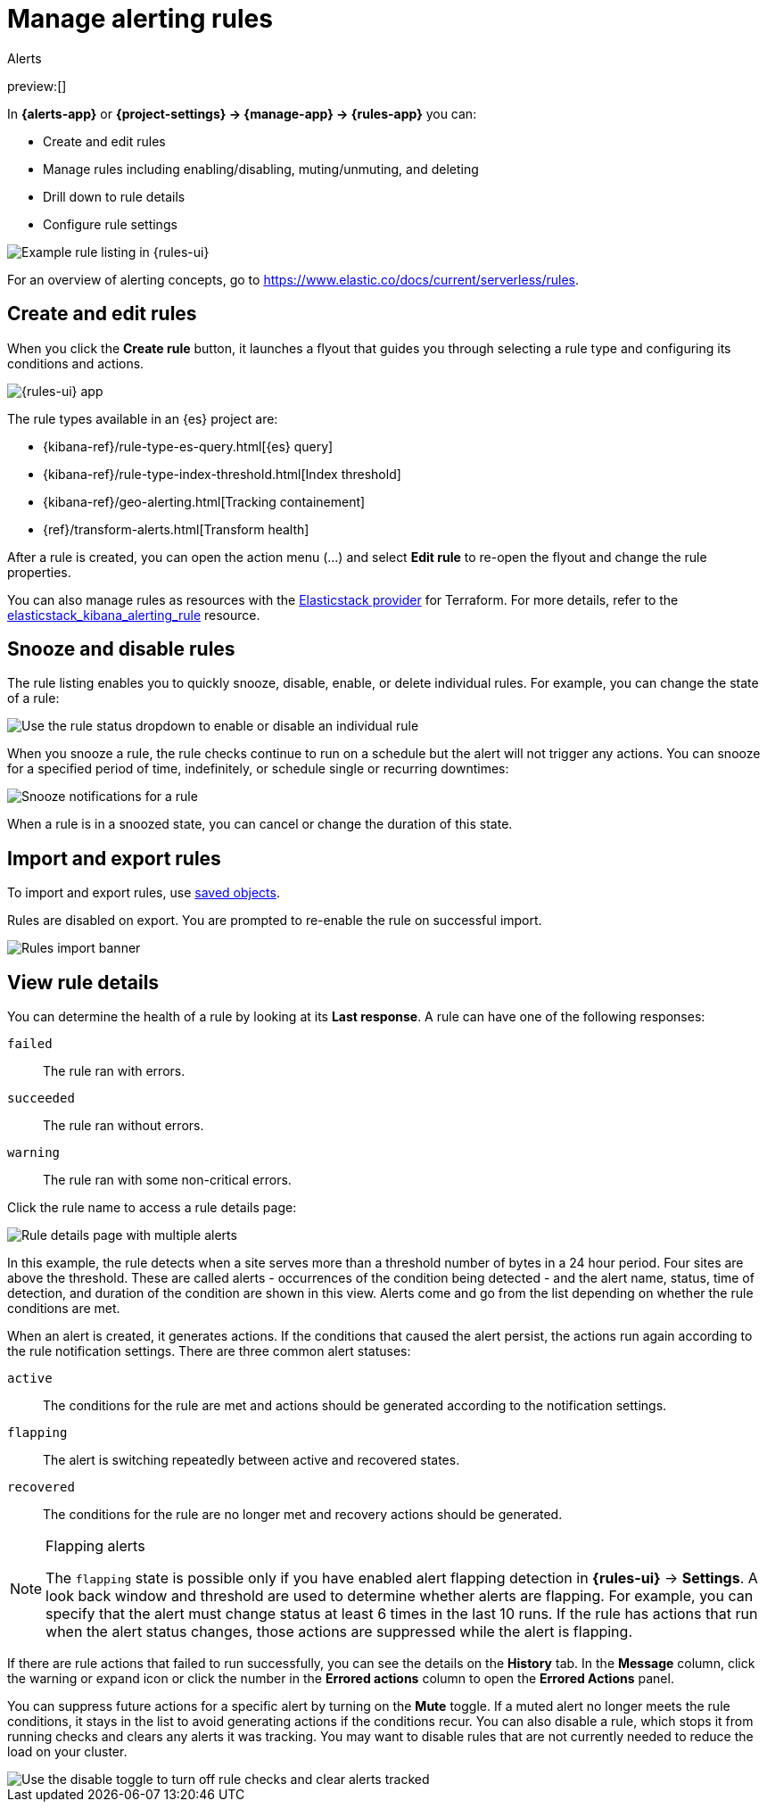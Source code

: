 [[explore-your-data-alerting]]
= Manage alerting rules

:description: Define when to generate alerts and notifications with alerting rules.
:keywords: serverless, elasticsearch, alerting, how-to

++++
<titleabbrev>Alerts</titleabbrev>
++++

preview:[]

In **{alerts-app}** or **{project-settings} → {manage-app} → {rules-app}** you can:

* Create and edit rules
* Manage rules including enabling/disabling, muting/unmuting, and deleting
* Drill down to rule details
* Configure rule settings

[role="screenshot"]
image::images/rules-ui.png[Example rule listing in {rules-ui}]

For an overview of alerting concepts, go to https://www.elastic.co/docs/current/serverless/rules[].

////
/* ## Required permissions

Access to rules is granted based on your {alert-features} privileges. */
////

////
/* MISSING LINK:
For more information, go to <DocBadge><DocIcon size="s" type="unlink" title="missing link"/> missing link</DocBadge><DocLink id="enKibanaAlertingSetup" section="security">Security</DocLink>s. */
////

[discrete]
[[explore-your-data-alerting-create-and-edit-rules]]
== Create and edit rules

When you click the **Create rule** button, it launches a flyout that guides you through selecting a rule type and configuring its conditions and actions.

[role="screenshot"]
image::images/alerting-overview.png[{rules-ui} app]

The rule types available in an {es} project are:

* {kibana-ref}/rule-type-es-query.html[{es} query]
* {kibana-ref}/rule-type-index-threshold.html[Index threshold]
* {kibana-ref}/geo-alerting.html[Tracking containement]
* {ref}/transform-alerts.html[Transform health]

After a rule is created, you can open the action menu (…) and select **Edit rule** to re-open the flyout and change the rule properties.

You can also manage rules as resources with the https://registry.terraform.io/providers/elastic/elasticstack/latest[Elasticstack provider] for Terraform.
For more details, refer to the https://registry.terraform.io/providers/elastic/elasticstack/latest/docs/resources/kibana_alerting_rule[elasticstack_kibana_alerting_rule] resource.

// For details on what types of rules are available and how to configure them, refer to [Rule types]{(kibana-ref}/rule-types.html).

// <DocBadge><DocIcon size="s" type="unlink" title="missing link"/> missing link</DocBadge>

[discrete]
[[explore-your-data-alerting-snooze-and-disable-rules]]
== Snooze and disable rules

The rule listing enables you to quickly snooze, disable, enable, or delete individual rules.
For example, you can change the state of a rule:

[role="screenshot"]
image::images/rule-enable-disable.png[Use the rule status dropdown to enable or disable an individual rule]

When you snooze a rule, the rule checks continue to run on a schedule but the alert will not trigger any actions.
You can snooze for a specified period of time, indefinitely, or schedule single or recurring downtimes:

[role="screenshot"]
image::images/rule-snooze-panel.png[Snooze notifications for a rule]

When a rule is in a snoozed state, you can cancel or change the duration of this state.

[discrete]
[[explore-your-data-alerting-import-and-export-rules]]
== Import and export rules

To import and export rules, use https://www.elastic.co/docs/current/serverless/saved-objects[saved objects].

////
/*
TBD: Do stack monitoring rules exist in serverless?
Stack monitoring rules are automatically created for you and therefore cannot be managed in **Saved Objects**.
*/
////

Rules are disabled on export. You are prompted to re-enable the rule on successful import.

[role="screenshot"]
image::images/rules-imported-banner.png[Rules import banner]

[discrete]
[[explore-your-data-alerting-view-rule-details]]
== View rule details

You can determine the health of a rule by looking at its **Last response**.
A rule can have one of the following responses:

`failed`::
The rule ran with errors.

`succeeded`::
The rule ran without errors.

`warning`::
The rule ran with some non-critical errors.

Click the rule name to access a rule details page:

[role="screenshot"]
image::images/rule-details-alerts-active.png[Rule details page with multiple alerts]

In this example, the rule detects when a site serves more than a threshold number of bytes in a 24 hour period. Four sites are above the threshold. These are called alerts - occurrences of the condition being detected - and the alert name, status, time of detection, and duration of the condition are shown in this view. Alerts come and go from the list depending on whether the rule conditions are met.

When an alert is created, it generates actions. If the conditions that caused the alert persist, the actions run again according to the rule notification settings. There are three common alert statuses:

`active`::
The conditions for the rule are met and actions should be generated according to the notification settings.

`flapping`::
The alert is switching repeatedly between active and recovered states.

`recovered`::
The conditions for the rule are no longer met and recovery actions should be generated.

.Flapping alerts
[NOTE]
====
The `flapping` state is possible only if you have enabled alert flapping detection in **{rules-ui}** → **Settings**. A look back window and threshold are used to determine whether alerts are flapping. For example, you can specify that the alert must change status at least 6 times in the last 10 runs. If the rule has actions that run when the alert status changes, those actions are suppressed while the alert is flapping.
====

If there are rule actions that failed to run successfully, you can see the details on the **History** tab.
In the **Message** column, click the warning or expand icon or click the number in the **Errored actions** column to open the **Errored Actions** panel.

// <DocImage flatImage alt="double arrow icon to open a flyout with the document details" url="../images/alerting/discover-expand-icon-2.png" />

////
/*
TBD: Is this setting still feasible in serverless?
In this example, the action failed because the `xpack.actions.email.domain_allowlist` setting was updated and the action's email recipient is no longer included in the allowlist:

![Rule history page with alerts that have errored actions](../images/rule-details-errored-actions.png)
*/
////

// If an alert was affected by a maintenance window, its identifier appears in the **Maintenance windows** column.

You can suppress future actions for a specific alert by turning on the **Mute** toggle.
If a muted alert no longer meets the rule conditions, it stays in the list to avoid generating actions if the conditions recur.
You can also disable a rule, which stops it from running checks and clears any alerts it was tracking.
You may want to disable rules that are not currently needed to reduce the load on your cluster.

[role="screenshot"]
image::images/rule-details-disabling.png[Use the disable toggle to turn off rule checks and clear alerts tracked]
